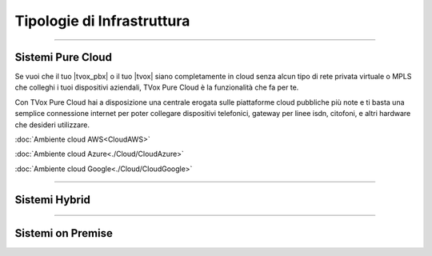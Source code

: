 ===========================
Tipologie di Infrastruttura
===========================

------------------

Sistemi Pure Cloud
==================

Se vuoi che il tuo |tvox_pbx| o il tuo |tvox| siano completamente in cloud senza alcun tipo di rete privata virtuale o MPLS che 
colleghi i tuoi dispositivi aziendali, TVox Pure Cloud è la funzionalità che fa per te.

Con TVox Pure Cloud hai a disposizione una centrale erogata sulle piattaforme cloud pubbliche più note e ti basta una semplice connessione internet per poter collegare
dispositivi telefonici, gateway per linee isdn, citofoni, e altri hardware che desideri utilizzare.



:doc:`Ambiente cloud AWS<CloudAWS>`

:doc:`Ambiente cloud Azure<./Cloud/CloudAzure>`

:doc:`Ambiente cloud Google<./Cloud/CloudGoogle>`

--------------

Sistemi Hybrid
==============





------------------

Sistemi on Premise
==================

